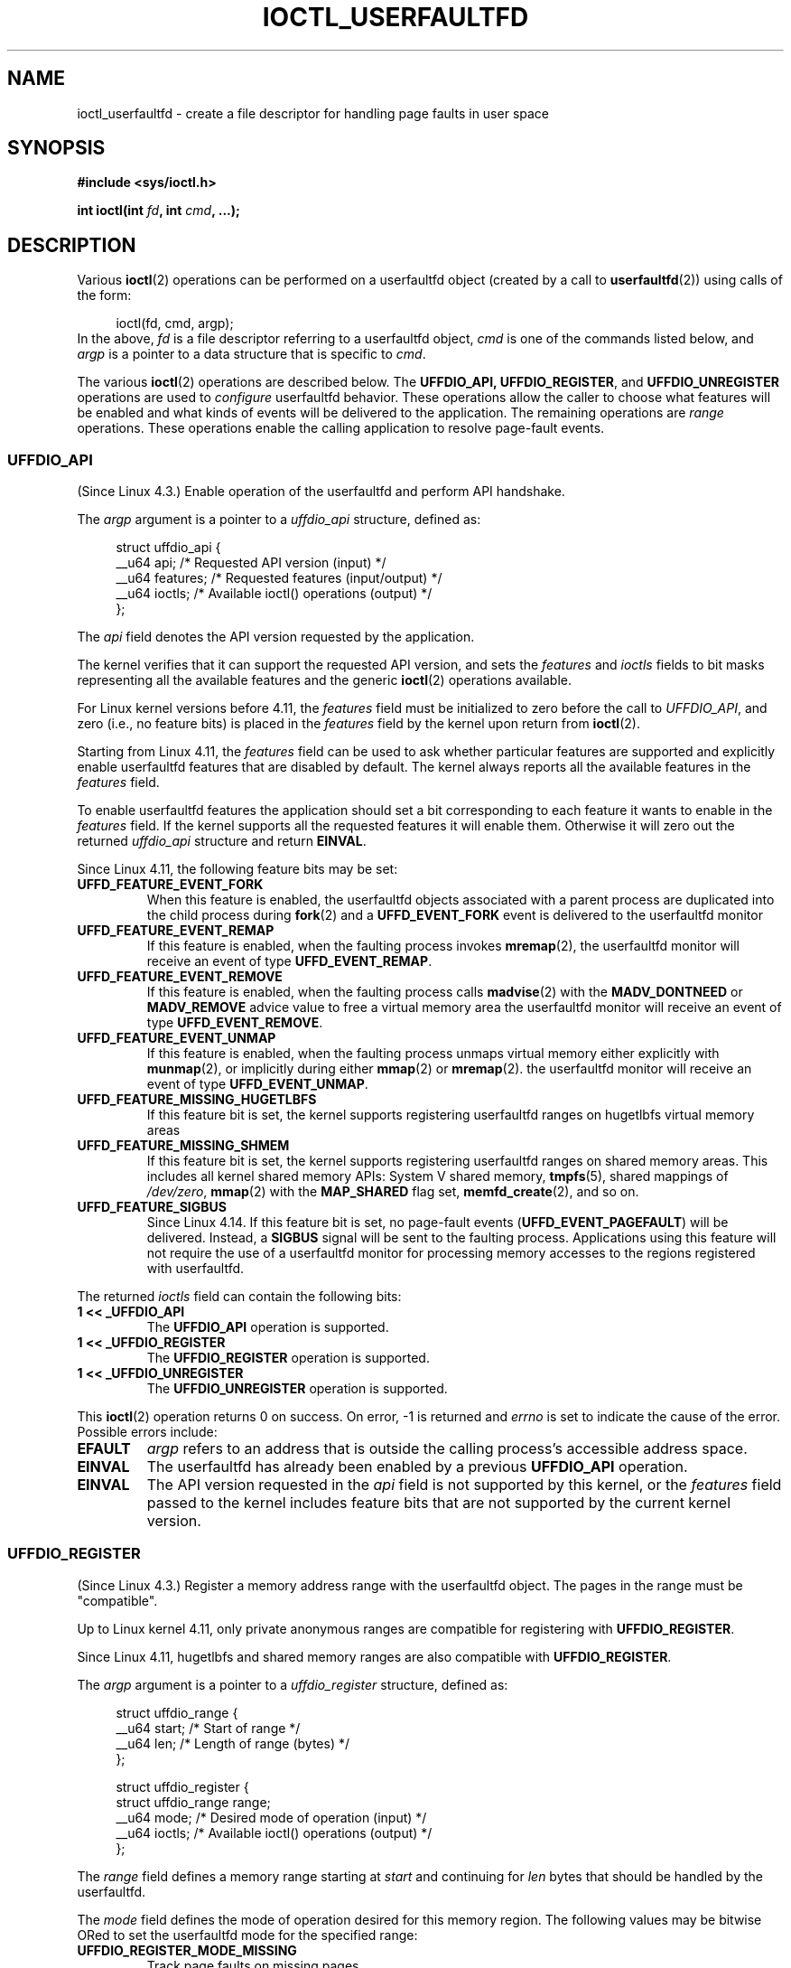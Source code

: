 .\" Copyright (c) 2016, IBM Corporation.
.\" Written by Mike Rapoport <rppt@linux.vnet.ibm.com>
.\" and Copyright (C) 2016 Michael Kerrisk <mtk.manpages@gmail.com>
.\"
.\" %%%LICENSE_START(VERBATIM)
.\" Permission is granted to make and distribute verbatim copies of this
.\" manual provided the copyright notice and this permission notice are
.\" preserved on all copies.
.\"
.\" Permission is granted to copy and distribute modified versions of this
.\" manual under the conditions for verbatim copying, provided that the
.\" entire resulting derived work is distributed under the terms of a
.\" permission notice identical to this one.
.\"
.\" Since the Linux kernel and libraries are constantly changing, this
.\" manual page may be incorrect or out-of-date.  The author(s) assume no
.\" responsibility for errors or omissions, or for damages resulting from
.\" the use of the information contained herein.  The author(s) may not
.\" have taken the same level of care in the production of this manual,
.\" which is licensed free of charge, as they might when working
.\" professionally.
.\"
.\" Formatted or processed versions of this manual, if unaccompanied by
.\" the source, must acknowledge the copyright and authors of this work.
.\" %%%LICENSE_END
.\"
.\"
.TH IOCTL_USERFAULTFD 2 2017-09-15 "Linux" "Linux Programmer's Manual"
.SH NAME
ioctl_userfaultfd \- create a file descriptor for handling page faults in user
space
.SH SYNOPSIS
.nf
.B #include <sys/ioctl.h>
.PP
.BI "int ioctl(int " fd ", int " cmd ", ...);"
.fi
.SH DESCRIPTION
Various
.BR ioctl (2)
operations can be performed on a userfaultfd object (created by a call to
.BR userfaultfd (2))
using calls of the form:
.PP
.in +4n
.EX
ioctl(fd, cmd, argp);
.EE
.in
In the above,
.I fd
is a file descriptor referring to a userfaultfd object,
.I cmd
is one of the commands listed below, and
.I argp
is a pointer to a data structure that is specific to
.IR cmd .
.PP
The various
.BR ioctl (2)
operations are described below.
The
.BR UFFDIO_API,
.BR UFFDIO_REGISTER ,
and
.BR UFFDIO_UNREGISTER
operations are used to
.I configure
userfaultfd behavior.
These operations allow the caller to choose what features will be enabled and
what kinds of events will be delivered to the application.
The remaining operations are
.IR range
operations.
These operations enable the calling application to resolve page-fault
events.
.\"
.SS UFFDIO_API
(Since Linux 4.3.)
Enable operation of the userfaultfd and perform API handshake.
.PP
The
.I argp
argument is a pointer to a
.IR uffdio_api
structure, defined as:
.PP
.in +4n
.EX
struct uffdio_api {
    __u64 api;        /* Requested API version (input) */
    __u64 features;   /* Requested features (input/output) */
    __u64 ioctls;     /* Available ioctl() operations (output) */
};
.EE
.in
.PP
The
.I api
field denotes the API version requested by the application.
.PP
The kernel verifies that it can support the requested API version,
and sets the
.I features
and
.I ioctls
fields to bit masks representing all the available features and the generic
.BR ioctl (2)
operations available.
.PP
For Linux kernel versions before 4.11, the
.I features
field must be initialized to zero before the call to
.IR UFFDIO_API ,
and zero (i.e., no feature bits) is placed in the
.I features
field by the kernel upon return from
.BR ioctl (2).
.PP
Starting from Linux 4.11, the
.I features
field can be used to ask whether particular features are supported
and explicitly enable userfaultfd features that are disabled by default.
The kernel always reports all the available features in the
.I features
field.
.PP
To enable userfaultfd features the application should set
a bit corresponding to each feature it wants to enable in the
.I features
field.
If the kernel supports all the requested features it will enable them.
Otherwise it will zero out the returned
.I uffdio_api
structure and return
.BR EINVAL .
.\" FIXME add more details about feature negotiation and enablement
.PP
Since Linux 4.11, the following feature bits may be set:
.TP
.B UFFD_FEATURE_EVENT_FORK
When this feature is enabled,
the userfaultfd objects associated with a parent process are duplicated
into the child process during
.BR fork (2)
and a
.B UFFD_EVENT_FORK
event is delivered to the userfaultfd monitor
.TP
.B UFFD_FEATURE_EVENT_REMAP
If this feature is enabled,
when the faulting process invokes
.BR mremap (2),
the userfaultfd monitor will receive an event of type
.BR UFFD_EVENT_REMAP .
.TP
.B UFFD_FEATURE_EVENT_REMOVE
If this feature is enabled,
when the faulting process calls
.BR madvise (2)
with the
.B MADV_DONTNEED
or
.B MADV_REMOVE
advice value to free a virtual memory area
the userfaultfd monitor will receive an event of type
.BR UFFD_EVENT_REMOVE .
.TP
.B UFFD_FEATURE_EVENT_UNMAP
If this feature is enabled,
when the faulting process unmaps virtual memory either explicitly with
.BR munmap (2),
or implicitly during either
.BR mmap (2)
or
.BR mremap (2).
the userfaultfd monitor will receive an event of type
.BR UFFD_EVENT_UNMAP .
.TP
.B UFFD_FEATURE_MISSING_HUGETLBFS
If this feature bit is set,
the kernel supports registering userfaultfd ranges on hugetlbfs
virtual memory areas
.TP
.B UFFD_FEATURE_MISSING_SHMEM
If this feature bit is set,
the kernel supports registering userfaultfd ranges on shared memory areas.
This includes all kernel shared memory APIs:
System V shared memory,
.BR tmpfs (5),
shared mappings of
.IR /dev/zero ,
.BR mmap (2)
with the
.B MAP_SHARED
flag set,
.BR memfd_create (2),
and so on.
.TP
.B UFFD_FEATURE_SIGBUS
.\" commit 2d6d6f5a09a96cc1fec7ed992b825e05f64cb50e
Since Linux 4.14.
If this feature bit is set, no page-fault events
.RB ( UFFD_EVENT_PAGEFAULT )
will be delivered.
Instead, a
.B SIGBUS
signal will be sent to the faulting process.
Applications using this
feature will not require the use of a userfaultfd monitor for processing
memory accesses to the regions registered with userfaultfd.
.PP
The returned
.I ioctls
field can contain the following bits:
.\" FIXME This user-space API seems not fully polished. Why are there
.\" not constants defined for each of the bit-mask values listed below?
.TP
.B 1 << _UFFDIO_API
The
.B UFFDIO_API
operation is supported.
.TP
.B 1 << _UFFDIO_REGISTER
The
.B UFFDIO_REGISTER
operation is supported.
.TP
.B 1 << _UFFDIO_UNREGISTER
The
.B UFFDIO_UNREGISTER
operation is supported.
.PP
This
.BR ioctl (2)
operation returns 0 on success.
On error, \-1 is returned and
.I errno
is set to indicate the cause of the error.
Possible errors include:
.TP
.B EFAULT
.I argp
refers to an address that is outside the calling process's
accessible address space.
.TP
.B EINVAL
The userfaultfd has already been enabled by a previous
.BR UFFDIO_API
operation.
.TP
.B EINVAL
The API version requested in the
.I api
field is not supported by this kernel, or the
.I features
field passed to the kernel includes feature bits that are not supported
by the current kernel version.
.\" FIXME In the above error case, the returned 'uffdio_api' structure is
.\" zeroed out. Why is this done? This should be explained in the manual page.
.\"
.\" Mike Rapoport:
.\"     In my understanding the uffdio_api
.\"     structure is zeroed to allow the caller
.\"     to distinguish the reasons for -EINVAL.
.\"
.SS UFFDIO_REGISTER
(Since Linux 4.3.)
Register a memory address range with the userfaultfd object.
The pages in the range must be "compatible".
.PP
Up to Linux kernel 4.11,
only private anonymous ranges are compatible for registering with
.BR UFFDIO_REGISTER .
.PP
Since Linux 4.11,
hugetlbfs and shared memory ranges are also compatible with
.BR UFFDIO_REGISTER .
.PP
The
.I argp
argument is a pointer to a
.I uffdio_register
structure, defined as:
.PP
.in +4n
.EX
struct uffdio_range {
    __u64 start;    /* Start of range */
    __u64 len;      /* Length of range (bytes) */
};

struct uffdio_register {
    struct uffdio_range range;
    __u64 mode;     /* Desired mode of operation (input) */
    __u64 ioctls;   /* Available ioctl() operations (output) */
};
.EE
.in
.PP
The
.I range
field defines a memory range starting at
.I start
and continuing for
.I len
bytes that should be handled by the userfaultfd.
.PP
The
.I mode
field defines the mode of operation desired for this memory region.
The following values may be bitwise ORed to set the userfaultfd mode for
the specified range:
.TP
.B UFFDIO_REGISTER_MODE_MISSING
Track page faults on missing pages.
.TP
.B UFFDIO_REGISTER_MODE_WP
Track page faults on write-protected pages.
.PP
Currently, the only supported mode is
.BR UFFDIO_REGISTER_MODE_MISSING .
.PP
If the operation is successful, the kernel modifies the
.I ioctls
bit-mask field to indicate which
.BR ioctl (2)
operations are available for the specified range.
This returned bit mask is as for
.BR UFFDIO_API .
.PP
This
.BR ioctl (2)
operation returns 0 on success.
On error, \-1 is returned and
.I errno
is set to indicate the cause of the error.
Possible errors include:
.\" FIXME Is the following error list correct?
.\"
.TP
.B EBUSY
A mapping in the specified range is registered with another
userfaultfd object.
.TP
.B EFAULT
.I argp
refers to an address that is outside the calling process's
accessible address space.
.TP
.B EINVAL
An invalid or unsupported bit was specified in the
.I mode
field; or the
.I mode
field was zero.
.TP
.B EINVAL
There is no mapping in the specified address range.
.TP
.B EINVAL
.I range.start
or
.I range.len
is not a multiple of the system page size; or,
.I range.len
is zero; or these fields are otherwise invalid.
.TP
.B EINVAL
There as an incompatible mapping in the specified address range.
.\" Mike Rapoport:
.\" ENOMEM if the process is exiting and the
.\" mm_struct has gone by the time userfault grabs it.
.SS UFFDIO_UNREGISTER
(Since Linux 4.3.)
Unregister a memory address range from userfaultfd.
The pages in the range must be "compatible" (see the description of
.BR  UFFDIO_REGISTER .)
.PP
The address range to unregister is specified in the
.IR uffdio_range
structure pointed to by
.IR argp .
.PP
This
.BR ioctl (2)
operation returns 0 on success.
On error, \-1 is returned and
.I errno
is set to indicate the cause of the error.
Possible errors include:
.TP
.B EINVAL
Either the
.I start
or the
.I len
field of the
.I ufdio_range
structure was not a multiple of the system page size; or the
.I len
field was zero; or these fields were otherwise invalid.
.TP
.B EINVAL
There as an incompatible mapping in the specified address range.
.TP
.B EINVAL
There was no mapping in the specified address range.
.\"
.SS UFFDIO_COPY
(Since Linux 4.3.)
Atomically copy a continuous memory chunk into the userfault registered
range and optionally wake up the blocked thread.
The source and destination addresses and the number of bytes to copy are
specified by the
.IR src ", " dst ", and " len
fields of the
.I uffdio_copy
structure pointed to by
.IR argp :
.PP
.in +4n
.EX
struct uffdio_copy {
    __u64 dst;    /* Source of copy */
    __u64 src;    /* Destination of copy */
    __u64 len;    /* Number of bytes to copy */
    __u64 mode;   /* Flags controlling behavior of copy */
    __s64 copy;   /* Number of bytes copied, or negated error */
};
.EE
.in
.PP
The following value may be bitwise ORed in
.IR mode
to change the behavior of the
.B UFFDIO_COPY
operation:
.TP
.B UFFDIO_COPY_MODE_DONTWAKE
Do not wake up the thread that waits for page-fault resolution
.PP
The
.I copy
field is used by the kernel to return the number of bytes
that was actually copied, or an error (a negated
.IR errno -style
value).
.\" FIXME Above: Why is the 'copy' field used to return error values?
.\" This should be explained in the manual page.
If the value returned in
.I copy
doesn't match the value that was specified in
.IR len ,
the operation fails with the error
.BR EAGAIN .
The
.I copy
field is output-only;
it is not read by the
.B UFFDIO_COPY
operation.
.PP
This
.BR ioctl (2)
operation returns 0 on success.
In this case, the entire area was copied.
On error, \-1 is returned and
.I errno
is set to indicate the cause of the error.
Possible errors include:
.TP
.B EAGAIN
The number of bytes copied (i.e., the value returned in the
.I copy
field)
does not equal the value that was specified in the
.I len
field.
.TP
.B EINVAL
Either
.I dst
or
.I len
was not a multiple of the system page size, or the range specified by
.IR src
and
.IR len
or
.IR dst
and
.IR len
was invalid.
.TP
.B EINVAL
An invalid bit was specified in the
.IR mode
field.
.TP
.BR ENOENT " (since Linux 4.11)"
The faulting process has changed
its virtual memory layout simultaneously with an outstanding
.I UFFDIO_COPY
operation.
.TP
.BR ENOSPC " (since Linux 4.11 till Linux 4.13)"
The faulting process has exited at the time of a
.I UFFDIO_COPY
operation.
.TP
.BR ESRCH " (since Linux 4.13)"
The faulting process has exited at the time of a
.I UFFDIO_COPY
operation.
.\"
.SS UFFDIO_ZEROPAGE
(Since Linux 4.3.)
Zero out a memory range registered with userfaultfd.
.PP
The requested range is specified by the
.I range
field of the
.I uffdio_zeropage
structure pointed to by
.IR argp :
.PP
.in +4n
.EX
struct uffdio_zeropage {
    struct uffdio_range range;
    __u64 mode;     /* Flags controlling behavior of copy */
    __s64 zeropage; /* Number of bytes zeroed, or negated error */
};
.EE
.in
.PP
The following value may be bitwise ORed in
.IR mode
to change the behavior of the
.B UFFDIO_ZERO
operation:
.TP
.B UFFDIO_ZEROPAGE_MODE_DONTWAKE
Do not wake up the thread that waits for page-fault resolution.
.PP
The
.I zeropage
field is used by the kernel to return the number of bytes
that was actually zeroed,
or an error in the same manner as
.BR UFFDIO_COPY .
.\" FIXME Why is the 'zeropage' field used to return error values?
.\" This should be explained in the manual page.
If the value returned in the
.I zeropage
field doesn't match the value that was specified in
.IR range.len ,
the operation fails with the error
.BR EAGAIN .
The
.I zeropage
field is output-only;
it is not read by the
.B UFFDIO_ZERO
operation.
.PP
This
.BR ioctl (2)
operation returns 0 on success.
In this case, the entire area was zeroed.
On error, \-1 is returned and
.I errno
is set to indicate the cause of the error.
Possible errors include:
.TP
.B EAGAIN
The number of bytes zeroed (i.e., the value returned in the
.I zeropage
field)
does not equal the value that was specified in the
.I range.len
field.
.TP
.B EINVAL
Either
.I range.start
or
.I range.len
was not a multiple of the system page size; or
.I range.len
was zero; or the range specified was invalid.
.TP
.B EINVAL
An invalid bit was specified in the
.IR mode
field.
.TP
.BR ESRCH " (since Linux 4.13)"
The faulting process has exited at the time of a
.I UFFDIO_ZEROPAGE
operation.
.\"
.SS UFFDIO_WAKE
(Since Linux 4.3.)
Wake up the thread waiting for page-fault resolution on
a specified memory address range.
.PP
The
.B UFFDIO_WAKE
operation is used in conjunction with
.BR UFFDIO_COPY
and
.BR UFFDIO_ZEROPAGE
operations that have the
.BR UFFDIO_COPY_MODE_DONTWAKE
or
.BR UFFDIO_ZEROPAGE_MODE_DONTWAKE
bit set in the
.I mode
field.
The userfault monitor can perform several
.BR UFFDIO_COPY
and
.BR UFFDIO_ZEROPAGE
operations in a batch and then explicitly wake up the faulting thread using
.BR UFFDIO_WAKE .
.PP
The
.I argp
argument is a pointer to a
.I uffdio_range
structure (shown above) that specifies the address range.
.PP
This
.BR ioctl (2)
operation returns 0 on success.
On error, \-1 is returned and
.I errno
is set to indicate the cause of the error.
Possible errors include:
.TP
.B EINVAL
The
.I start
or the
.I len
field of the
.I ufdio_range
structure was not a multiple of the system page size; or
.I len
was zero; or the specified range was otherwise invalid.
.SH RETURN VALUE
See descriptions of the individual operations, above.
.SH ERRORS
See descriptions of the individual operations, above.
In addition, the following general errors can occur for all of the
operations described above:
.TP
.B EFAULT
.I argp
does not point to a valid memory address.
.TP
.B EINVAL
(For all operations except
.BR UFFDIO_API .)
The userfaultfd object has not yet been enabled (via the
.BR UFFDIO_API
operation).
.SH CONFORMING TO
These
.BR ioctl (2)
operations are Linux-specific.
.SH BUGS
In order to detect available userfault features and
enable some subset of those features
the userfaultfd file descriptor must be closed after the first
.BR UFFDIO_API
operation that queries features availability and reopened before
the second
.BR UFFDIO_API
operation that actually enables the desired features.
.SH EXAMPLE
See
.BR userfaultfd (2).
.SH SEE ALSO
.BR ioctl (2),
.BR mmap (2),
.BR userfaultfd (2)
.PP
.IR Documentation/vm/userfaultfd.txt
in the Linux kernel source tree

